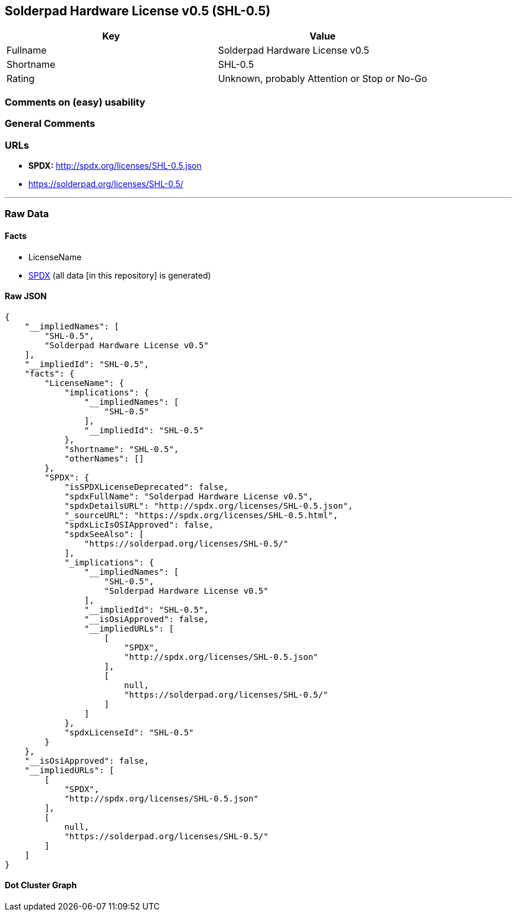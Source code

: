 == Solderpad Hardware License v0.5 (SHL-0.5)

[cols=",",options="header",]
|===
|Key |Value
|Fullname |Solderpad Hardware License v0.5
|Shortname |SHL-0.5
|Rating |Unknown, probably Attention or Stop or No-Go
|===

=== Comments on (easy) usability

=== General Comments

=== URLs

* *SPDX:* http://spdx.org/licenses/SHL-0.5.json
* https://solderpad.org/licenses/SHL-0.5/

'''''

=== Raw Data

==== Facts

* LicenseName
* https://spdx.org/licenses/SHL-0.5.html[SPDX] (all data [in this
repository] is generated)

==== Raw JSON

....
{
    "__impliedNames": [
        "SHL-0.5",
        "Solderpad Hardware License v0.5"
    ],
    "__impliedId": "SHL-0.5",
    "facts": {
        "LicenseName": {
            "implications": {
                "__impliedNames": [
                    "SHL-0.5"
                ],
                "__impliedId": "SHL-0.5"
            },
            "shortname": "SHL-0.5",
            "otherNames": []
        },
        "SPDX": {
            "isSPDXLicenseDeprecated": false,
            "spdxFullName": "Solderpad Hardware License v0.5",
            "spdxDetailsURL": "http://spdx.org/licenses/SHL-0.5.json",
            "_sourceURL": "https://spdx.org/licenses/SHL-0.5.html",
            "spdxLicIsOSIApproved": false,
            "spdxSeeAlso": [
                "https://solderpad.org/licenses/SHL-0.5/"
            ],
            "_implications": {
                "__impliedNames": [
                    "SHL-0.5",
                    "Solderpad Hardware License v0.5"
                ],
                "__impliedId": "SHL-0.5",
                "__isOsiApproved": false,
                "__impliedURLs": [
                    [
                        "SPDX",
                        "http://spdx.org/licenses/SHL-0.5.json"
                    ],
                    [
                        null,
                        "https://solderpad.org/licenses/SHL-0.5/"
                    ]
                ]
            },
            "spdxLicenseId": "SHL-0.5"
        }
    },
    "__isOsiApproved": false,
    "__impliedURLs": [
        [
            "SPDX",
            "http://spdx.org/licenses/SHL-0.5.json"
        ],
        [
            null,
            "https://solderpad.org/licenses/SHL-0.5/"
        ]
    ]
}
....

==== Dot Cluster Graph

../dot/SHL-0.5.svg
